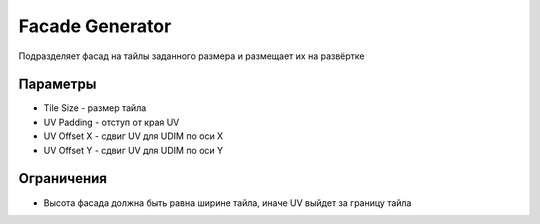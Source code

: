 Facade Generator
================

.. image:: images/facade_demo.png

Подразделяет фасад на тайлы заданного размера и размещает их на развёртке

Параметры
---------------

.. image:: images/facade_parameters.png

- Tile Size - размер тайла
- UV Padding - отступ от края UV
- UV Offset X - сдвиг UV для UDIM по оси X
- UV Offset Y - сдвиг UV для UDIM по оси Y

Ограничения
-------------

- Высота фасада должна быть равна ширине тайла, иначе UV выйдет за границу тайла
